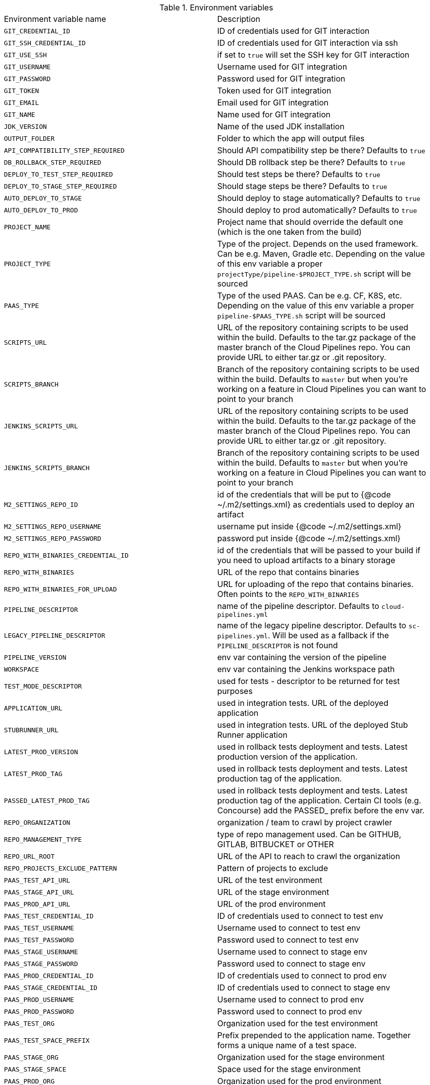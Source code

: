 // Do not edit this file - it's automatically taken from EnvironmentVariables.groovy file
.Environment variables
|===

|Environment variable name | Description
|`GIT_CREDENTIAL_ID` | ID of credentials used for GIT interaction
|`GIT_SSH_CREDENTIAL_ID` | ID of credentials used for GIT interaction via ssh
|`GIT_USE_SSH` | if set to `true` will set the SSH key for GIT interaction
|`GIT_USERNAME` | Username used for GIT integration
|`GIT_PASSWORD` | Password used for GIT integration
|`GIT_TOKEN` | Token used for GIT integration
|`GIT_EMAIL` | Email used for GIT integration
|`GIT_NAME` | Name used for GIT integration
|`JDK_VERSION` | Name of the used JDK installation
|`OUTPUT_FOLDER` | Folder to which the app will output files
|`API_COMPATIBILITY_STEP_REQUIRED` | Should API compatibility step be there? Defaults to `true`
|`DB_ROLLBACK_STEP_REQUIRED` | Should DB rollback step be there? Defaults to `true`
|`DEPLOY_TO_TEST_STEP_REQUIRED` | Should test steps be there? Defaults to `true`
|`DEPLOY_TO_STAGE_STEP_REQUIRED` | Should stage steps be there? Defaults to `true`
|`AUTO_DEPLOY_TO_STAGE` | Should deploy to stage automatically? Defaults to `true`
|`AUTO_DEPLOY_TO_PROD` | Should deploy to prod automatically? Defaults to `true`
|`PROJECT_NAME` | Project name that should override the default	  one (which is the one taken from the build)
|`PROJECT_TYPE` | Type of the project. Depends on the used framework. Can be	  e.g. Maven, Gradle etc. Depending on the value of this env variable a proper	  `projectType/pipeline-$PROJECT_TYPE.sh` script will be sourced
|`PAAS_TYPE` | Type of the used PAAS. Can be e.g. CF, K8S, etc.	  Depending on the value of this env variable a proper `pipeline-$PAAS_TYPE.sh`	  script will be sourced
|`SCRIPTS_URL` | URL of the repository containing scripts to be used within	  the build. Defaults to the tar.gz package of the master branch of the Cloud Pipelines repo.	  You can provide URL to either tar.gz or .git repository.
|`SCRIPTS_BRANCH` | Branch of the repository containing scripts to be used within	  the build. Defaults to `master` but when you're working on a feature in	  Cloud Pipelines you can want to point to your branch
|`JENKINS_SCRIPTS_URL` | URL of the repository containing scripts to be used within	  the build. Defaults to the tar.gz package of the master branch of the Cloud Pipelines repo.	  You can provide URL to either tar.gz or .git repository.
|`JENKINS_SCRIPTS_BRANCH` | Branch of the repository containing scripts to be used within	  the build. Defaults to `master` but when you're working on a feature in	  Cloud Pipelines you can want to point to your branch
|`M2_SETTINGS_REPO_ID` | id of the credentials that will be put	  to {@code ~/.m2/settings.xml} as credentials used to deploy an artifact
|`M2_SETTINGS_REPO_USERNAME` | username put inside {@code ~/.m2/settings.xml}
|`M2_SETTINGS_REPO_PASSWORD` | password put inside {@code ~/.m2/settings.xml}
|`REPO_WITH_BINARIES_CREDENTIAL_ID` | id of the credentials that will be	  passed to your build if you need to upload artifacts to a binary storage
|`REPO_WITH_BINARIES` | URL of the repo that contains binaries
|`REPO_WITH_BINARIES_FOR_UPLOAD` | URL for uploading of the repo that contains binaries.	  Often points to the `REPO_WITH_BINARIES`
|`PIPELINE_DESCRIPTOR` | name of the pipeline descriptor. Defaults to	  `cloud-pipelines.yml`
|`LEGACY_PIPELINE_DESCRIPTOR` | name of the legacy pipeline descriptor. Defaults to	  `sc-pipelines.yml`. Will be used as a fallback if the `PIPELINE_DESCRIPTOR`	  is not found
|`PIPELINE_VERSION` | env var containing the version of the pipeline
|`WORKSPACE` | env var containing the Jenkins workspace path
|`TEST_MODE_DESCRIPTOR` | used for tests - descriptor to be returned	  for test purposes
|`APPLICATION_URL` | used in integration tests. URL of the deployed application
|`STUBRUNNER_URL` | used in integration tests. URL of the deployed	  Stub Runner application
|`LATEST_PROD_VERSION` | used in rollback tests deployment and tests. Latest	  production version of the application.
|`LATEST_PROD_TAG` | used in rollback tests deployment and tests. Latest	  production tag of the application.
|`PASSED_LATEST_PROD_TAG` | used in rollback tests deployment and tests. Latest	  production tag of the application. Certain CI tools (e.g. Concourse)	  add the PASSED_ prefix before the env var.
|`REPO_ORGANIZATION` | organization / team to crawl by project crawler
|`REPO_MANAGEMENT_TYPE` | type of repo management used. Can be	  GITHUB, GITLAB, BITBUCKET or OTHER
|`REPO_URL_ROOT` | URL of the API to reach to crawl the organization
|`REPO_PROJECTS_EXCLUDE_PATTERN` | Pattern of projects to exclude
|`PAAS_TEST_API_URL` | URL of the test environment
|`PAAS_STAGE_API_URL` | URL of the stage environment
|`PAAS_PROD_API_URL` | URL of the prod environment
|`PAAS_TEST_CREDENTIAL_ID` | ID of credentials used to connect to test env
|`PAAS_TEST_USERNAME` | Username used to connect to test env
|`PAAS_TEST_PASSWORD` | Password used to connect to test env
|`PAAS_STAGE_USERNAME` | Username used to connect to stage env
|`PAAS_STAGE_PASSWORD` | Password used to connect to stage env
|`PAAS_PROD_CREDENTIAL_ID` | ID of credentials used to connect to prod env
|`PAAS_STAGE_CREDENTIAL_ID` | ID of credentials used to connect to stage env
|`PAAS_PROD_USERNAME` | Username used to connect to prod env
|`PAAS_PROD_PASSWORD` | Password used to connect to prod env
|`PAAS_TEST_ORG` | Organization used for the test environment
|`PAAS_TEST_SPACE_PREFIX` | Prefix prepended to the application name.	  Together forms a unique name of a test space.
|`PAAS_STAGE_ORG` | Organization used for the stage environment
|`PAAS_STAGE_SPACE` | Space used for the stage environment
|`PAAS_PROD_ORG` | Organization used for the prod environment
|`PAAS_PROD_SPACE` | Space used for the prod environment
|`PAAS_HOSTNAME_UUID` | Hostname prepended to the route. When	  the name of the app is already taken, the route typically is also used.	  That's why you can use this env var to prepend additional value to the hostname
|`CF_REDOWNLOAD_CLI` | defaults to true, forces to redownload CLI	  regardless of whether it's already downloaded or not
|`CF_CLI_URL` | URL from which CF should be downloaded
|`CF_SKIP_PREPARE_FOR_TESTS` | if true, will not connect to CF to fetch	  info about app host
|`DOCKER_REGISTRY_URL` | URL of the docker registry
|`DOCKER_REGISTRY_ORGANIZATION` | Organization where your Docker repo lays
|`DOCKER_REGISTRY_CREDENTIAL_ID` | ID of credentials used to push Docker images
|`DOCKER_USERNAME` | Username used to push Docker images
|`DOCKER_PASSWORD` | Password used to push Docker images
|`DOCKER_SERVER_ID` | In {@code ~/.m2/settings.xml} server id of the Docker	  registry can be set so that credentials don't have to be explicitly passed
|`DOCKER_EMAIL` | Email used for Docker repository interaction
|`PAAS_TEST_CA_PATH` | Path to the test CA in the container
|`PAAS_STAGE_CA_PATH` | Path to the stage CA in the container
|`PAAS_PROD_CA_PATH` | Path to the prod CA in the container
|`PAAS_TEST_CLIENT_CERT_PATH` | Path to the client certificate for test environment
|`PAAS_STAGE_CLIENT_CERT_PATH` | Path to the client certificate for stage environment
|`PAAS_PROD_CLIENT_CERT_PATH` | Path to the client certificate for prod environment
|`PAAS_TEST_CLIENT_KEY_PATH` | Path to the client key for test environment
|`PAAS_STAGE_CLIENT_KEY_PATH` | Path to the client key for stage environment
|`PAAS_PROD_CLIENT_KEY_PATH` | Path to the client key for prod environment
|`TOKEN` | Token used to login to PAAS
|`PAAS_TEST_CLIENT_TOKEN_PATH` | Path to the file containing the token for test env
|`PAAS_STAGE_CLIENT_TOKEN_PATH` | Path to the file containing the token for stage env
|`PAAS_PROD_CLIENT_TOKEN_PATH` | Path to the file containing the token for prod env
|`PAAS_TEST_CLIENT_TOKEN_ID` | ID of the token used to connect to test environment
|`PAAS_STAGE_CLIENT_TOKEN_ID` | ID of the token used to connect to stage environment
|`PAAS_PROD_CLIENT_TOKEN_ID` | ID of the token used to connect to prod environment
|`PAAS_TEST_CLUSTER_NAME_ENV_VAR` | Name of the cluster for test env
|`PAAS_STAGE_CLUSTER_NAME` | Name of the cluster for stage env
|`PAAS_PROD_CLUSTER_NAME` | Name of the cluster for prod env
|`PAAS_TEST_CLUSTER_USERNAME` | Name of the user to connect to test environment
|`PAAS_STAGE_CLUSTER_USERNAME` | Name of the user to connect to stage environment
|`PAAS_PROD_CLUSTER_USERNAME` | Name of the user to connect to prod environment
|`PAAS_TEST_SYSTEM_NAME` | Name of the system for test env
|`PAAS_STAGE_SYSTEM_NAME` | Name of the system for stage env
|`PAAS_PROD_SYSTEM_NAME` | Name of the system for prod env
|`PAAS_TEST_NAMESPACE` | Namespace used for the test env
|`PAAS_STAGE_NAMESPACE` | Namespace used for the stage env
|`PAAS_PROD_NAMESPACE` | Namespace used for the prod env
|`KUBERNETES_MINIKUBE` | set to `true` if minikube is used
|`MYSQL_ROOT_CREDENTIAL_ID` | ID of the MYSQL ROOT user credentials
|`MYSQL_ROOT_USER` | Username of the MYSQL user
|`MYSQL_CREDENTIAL_ID` | ID of the MYSQL user credentials
|`MYSQL_USER` | Username of the MYSQL user
|`SPINNAKER_TEST_DEPLOYMENT_ACCOUNT` | Account used for deployment to test env
|`SPINNAKER_STAGE_DEPLOYMENT_ACCOUNT` | Account used for deployment to stage env
|`SPINNAKER_PROD_DEPLOYMENT_ACCOUNT` | Account used for deployment to prod env
|`SPINNAKER_JENKINS_ROOT_URL` | name of the Jenkins host used by Spinnaker
|`SPINNAKER_JENKINS_ACCOUNT` | name of the Jenkins account used by Spinnaker
|`SPINNAKER_JENKINS_MASTER` | name of the Jenkins master installation
|`SPINNAKER_TEST_HOSTNAME` | the hostname appended to the routes for test envs
|`SPINNAKER_STAGE_HOSTNAME` | the hostname appended to the routes for test envs
|`SPINNAKER_PROD_HOSTNAME` | the hostname appended to the routes for test envs
|===
